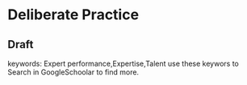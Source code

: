 * Deliberate Practice
** Draft
   keywords: Expert performance,Expertise,Talent
   use these keywors to Search in GoogleSchoolar to find more.
